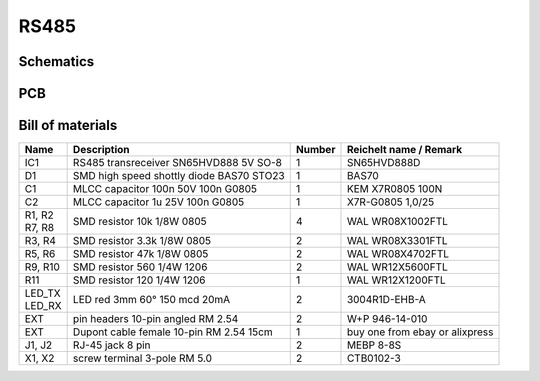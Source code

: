 RS485
=====

Schematics
----------

.. image:: ../images/rs485_schematics.png
  :width: 800
  :alt: rs485 schematics

PCB
---

.. image:: ../images/rs485_pcb_top.png
  :width: 350
  :alt: rs485 pcb top

.. image:: ../images/rs485_pcb_bottom.png
  :width: 350
  :alt: rs485 pcb bottom

Bill of materials
-----------------

+------------+------------------------------------------------+--------+-----------------------------------------+
| Name       | Description                                    | Number | Reichelt name / Remark                  |
+============+================================================+========+=========================================+
| IC1        | RS485 transreceiver SN65HVD888 5V SO-8         | 1      | SN65HVD888D                             |
+------------+------------------------------------------------+--------+-----------------------------------------+
| D1         | SMD high speed shottly diode BAS70 STO23       | 1      | BAS70                                   |
+------------+------------------------------------------------+--------+-----------------------------------------+
| C1         | MLCC capacitor 100n 50V 100n G0805             | 1      | KEM X7R0805 100N                        |
+------------+------------------------------------------------+--------+-----------------------------------------+
| C2         | MLCC capacitor 1u 25V 100n G0805               | 1      | X7R-G0805 1,0/25                        |
+------------+------------------------------------------------+--------+-----------------------------------------+
| | R1, R2   | SMD resistor 10k 1/8W 0805                     | 4      | WAL WR08X1002FTL                        |
| | R7, R8   |                                                |        |                                         |
+------------+------------------------------------------------+--------+-----------------------------------------+
| R3, R4     | SMD resistor 3.3k 1/8W 0805                    | 2      | WAL WR08X3301FTL                        |
+------------+------------------------------------------------+--------+-----------------------------------------+
| R5, R6     | SMD resistor 47k 1/8W 0805                     | 2      | WAL WR08X4702FTL                        |
+------------+------------------------------------------------+--------+-----------------------------------------+
| R9, R10    | SMD resistor 560 1/4W 1206                     | 2      | WAL WR12X5600FTL                        |
+------------+------------------------------------------------+--------+-----------------------------------------+
| R11        | SMD resistor 120 1/4W 1206                     | 1      | WAL WR12X1200FTL                        |
+------------+------------------------------------------------+--------+-----------------------------------------+
| | LED_TX   | LED red 3mm 60° 150 mcd 20mA                   | 2      | 3004R1D-EHB-A                           |
| | LED_RX   |                                                |        |                                         |
+------------+------------------------------------------------+--------+-----------------------------------------+
| EXT        | pin headers 10-pin angled RM 2.54              | 2      | W+P 946-14-010                          |
+------------+------------------------------------------------+--------+-----------------------------------------+
| EXT        | Dupont cable female 10-pin RM 2.54 15cm        | 1      | buy one from ebay or alixpress          |
+------------+------------------------------------------------+--------+-----------------------------------------+
| J1, J2     | RJ-45 jack 8 pin                               | 2      | MEBP 8-8S                               |
+------------+------------------------------------------------+--------+-----------------------------------------+
| X1, X2     | screw terminal 3-pole RM 5.0                   | 2      | CTB0102-3                               |
+------------+------------------------------------------------+--------+-----------------------------------------+
